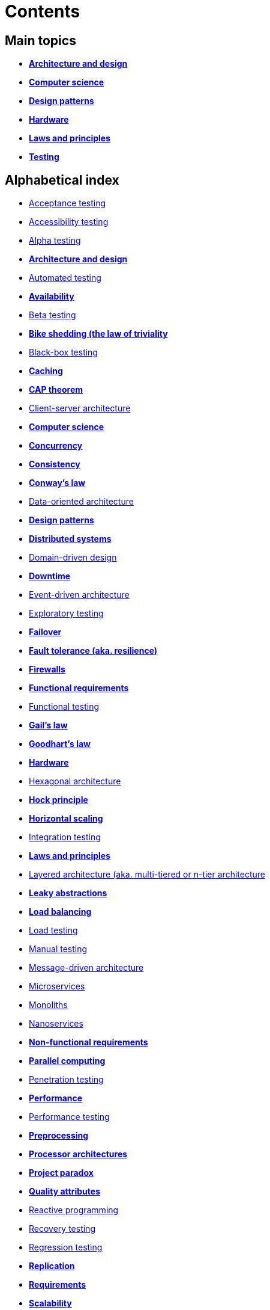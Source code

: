 = Contents

== Main topics

* link:./architecture-and-design.adoc[*Architecture and design*]
* link:./computer-science.adoc[*Computer science*]
* link:./design-patterns.adoc[*Design patterns*]
* link:./hardware.adoc[*Hardware*]
* link:./laws-and-principles.adoc[*Laws and principles*]
* link:./testing.adoc[*Testing*]

== Alphabetical index

* link:./acceptance-testing.adoc[Acceptance testing]
* link:./accessibility-testing.adoc[Accessibility testing]
* link:./alpha-testing.adoc[Alpha testing]
* link:./architecture-and-design.adoc[*Architecture and design*]
* link:./automated-testing.adoc[Automated testing]
* link:./availability.adoc[*Availability*]
* link:./beta-testing.adoc[Beta testing]
* link:./bike-shedding.adoc[*Bike shedding (the law of triviality*]
* link:./black-box-testing.adoc[Black-box testing]
* link:./caching.adoc[*Caching*]
* link:./cap-theorem.adoc[*CAP theorem*]
* link:./client-server-architecture.adoc[Client-server architecture]
* link:./computer-science.adoc[*Computer science*]
* link:./concurrency.adoc[*Concurrency*]
* link:./consistency.adoc[*Consistency*]
* link:./conways-law.adoc[*Conway's law*]
* link:./data-oriented-architecture.adoc[Data-oriented architecture]
* link:./design-patterns.adoc[*Design patterns*]
* link:./distributed-systems.adoc[*Distributed systems*]
* link:./domain-driven-design.adoc[Domain-driven design]
* link:./downtime.adoc[*Downtime*]
* link:./event-driven-architecture.adoc[Event-driven architecture]
* link:./exploratory-testing.adoc[Exploratory testing]
* link:./failover.adoc[*Failover*]
* link:./fault-tolerance.adoc[*Fault tolerance (aka. resilience)*]
* link:./firewalls.adoc[*Firewalls*]
* link:./functional-requirements.adoc[*Functional requirements*]
* link:./functional-testing.adoc[Functional testing]
* link:./gails-law.adoc[*Gail's law*]
* link:./goodharts-law.adoc[*Goodhart's law*]
* link:./hardware.adoc[*Hardware*]
* link:./hexagonal-architecture.adoc[Hexagonal architecture]
* link:./hock-principle.adoc[*Hock principle*]
* link:./horizontal-scaling.adoc[*Horizontal scaling*]
* link:./integration-testing.adoc[Integration testing]
* link:./laws-and-principles.adoc[*Laws and principles*]
* link:./layered-architecture.adoc[Layered architecture (aka. multi-tiered or n-tier architecture]
* link:./leaky-abstractions.adoc[*Leaky abstractions*]
* link:./load-balancing.adoc[*Load balancing*]
* link:./load-testing.adoc[Load testing]
* link:./manual-testing.adoc[Manual testing]
* link:./message-driven-architecture.adoc[Message-driven architecture]
* link:./microservices.adoc[Microservices]
* link:./monoliths.adoc[Monoliths]
* link:./nanoservices.adoc[Nanoservices]
* link:./non-functional-requirements.adoc[*Non-functional requirements*]
* link:./parallel-computing.adoc[*Parallel computing*]
* link:./penetration-testing.adoc[Penetration testing]
* link:./performance.adoc[*Performance*]
* link:./performance-testing.adoc[Performance testing]
* link:./preprocessing.adoc[*Preprocessing*]
* link:./processor-architectures.adoc[*Processor architectures*]
* link:./project-paradox.adoc[*Project paradox*]
* link:./quality-attributes.adoc[*Quality attributes*]
* link:./reactive-programming.adoc[Reactive programming]
* link:./recovery-testing.adoc[Recovery testing]
* link:./regression-testing.adoc[Regression testing]
* link:./replication.adoc[*Replication*]
* link:./requirements.adoc[*Requirements*]
* link:./scalability.adoc[*Scalability*]
* link:./security.adoc[*Security*]
* link:./security-testing.adoc[Security testing]
* link:./semantic-diffusion.adoc[*Semantic diffusion*]
* link:./serverless-architecture.adoc[Serverless architecture]
* link:./service-oriented-architecture.adoc[Service-oriented architecture]
* link:./sharding.adoc[*Sharding*]
* link:./stress-testing.adoc[Stress testing]
* link:./system-design.adoc[*System design*]
* link:./system-testing.adoc[System testing (aka end-to-end or e2e testing)]
* link:./testing.adoc[*Testing*]
* link:./unit-testing.adoc[Unit testing]
* link:./uptime.adoc[*Uptime*]
* link:./usability-testing.adoc[Usability testing]
* link:./vertical-scaling.adoc[*Vertical scaling*]
* link:./vertical-slice-architecture.adoc[Vertical-slice architecture]
* link:./websockets.adoc[WebSockets]
